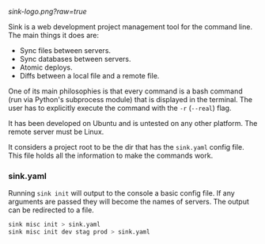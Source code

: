
[[sink-logo.png?raw=true]]

Sink is a web development project management tool for the command
line.  The main things it does are:

- Sync files between servers.
- Sync databases between servers.
- Atomic deploys.
- Diffs between a local file and a remote file.

One of its main philosophies is that every command is a bash command
(run via Python's subprocess module) that is displayed in the
terminal.  The user has to explicitly execute the command with the
=-r= (=--real=) flag.

It has been developed on Ubuntu and is untested on any other
platform.  The remote server must be Linux.

It considers a project root to be the dir that has the =sink.yaml=
config file.  This file holds all the information to make the commands
work.

*** sink.yaml
Running =sink init= will output to the console a basic config file.  If
any arguments are passed they will become the names of servers.  The
output can be redirected to a file.

#+begin_src bash
sink misc init > sink.yaml
sink misc init dev stag prod > sink.yaml
#+end_src
